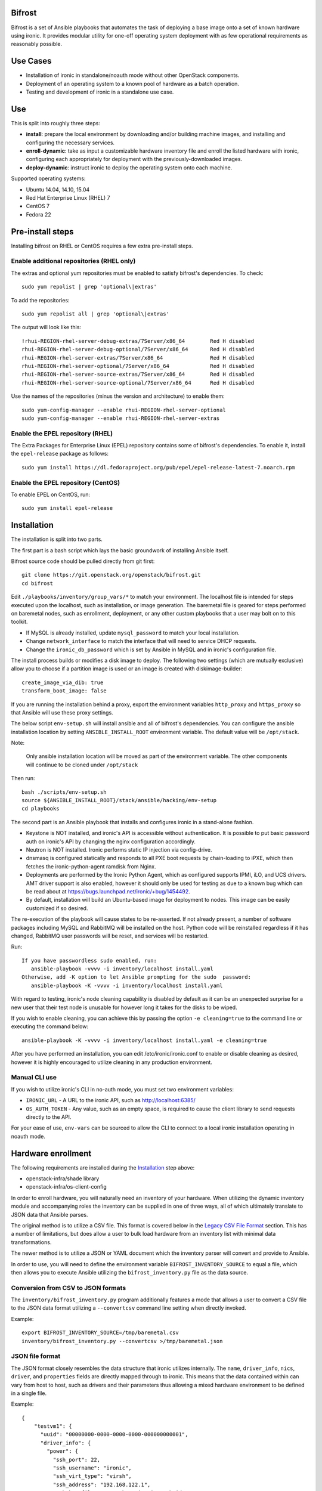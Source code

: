 Bifrost
=======

Bifrost is a set of Ansible playbooks that automates the task of
deploying a base image onto a set of known hardware using ironic. It
provides modular utility for one-off operating system deployment with
as few operational requirements as reasonably possible.

Use Cases
=========

* Installation of ironic in standalone/noauth mode without other OpenStack
  components.
* Deployment of an operating system to a known pool of hardware as
  a batch operation.
* Testing and development of ironic in a standalone use case.

Use
===

This is split into roughly three steps:

- **install**:
  prepare the local environment by downloading and/or building machine images,
  and installing and configuring the necessary services.
- **enroll-dynamic**:
  take as input a customizable hardware inventory file and enroll the
  listed hardware with ironic, configuring each appropriately for deployment
  with the previously-downloaded images.
- **deploy-dynamic**:
  instruct ironic to deploy the operating system onto each machine.

Supported operating systems:

* Ubuntu 14.04, 14.10, 15.04
* Red Hat Enterprise Linux (RHEL) 7
* CentOS 7
* Fedora 22

Pre-install steps
=================

Installing bifrost on RHEL or CentOS requires a few extra pre-install steps.

Enable additional repositories (RHEL only)
------------------------------------------

The extras and optional yum repositories must be enabled to satisfy
bifrost's dependencies. To check::

   sudo yum repolist | grep 'optional\|extras'

To add the repositories::

   sudo yum repolist all | grep 'optional\|extras'

The output will look like this::

  !rhui-REGION-rhel-server-debug-extras/7Server/x86_64        Red H disabled
  rhui-REGION-rhel-server-debug-optional/7Server/x86_64       Red H disabled
  rhui-REGION-rhel-server-extras/7Server/x86_64               Red H disabled
  rhui-REGION-rhel-server-optional/7Server/x86_64             Red H disabled
  rhui-REGION-rhel-server-source-extras/7Server/x86_64        Red H disabled
  rhui-REGION-rhel-server-source-optional/7Server/x86_64      Red H disabled

Use the names of the repositories (minus the version and architecture) to enable them::

  sudo yum-config-manager --enable rhui-REGION-rhel-server-optional
  sudo yum-config-manager --enable rhui-REGION-rhel-server-extras

Enable the EPEL repository (RHEL)
---------------------------------

The Extra Packages for Enterprise Linux (EPEL) repository contains
some of bifrost's dependencies. To enable it, install the
``epel-release`` package as follows::

  sudo yum install https://dl.fedoraproject.org/pub/epel/epel-release-latest-7.noarch.rpm

Enable the EPEL repository (CentOS)
-----------------------------------

To enable EPEL on CentOS, run::

  sudo yum install epel-release

Installation
============

The installation is split into two parts.

The first part is a bash script which lays the basic groundwork of installing
Ansible itself.

Bifrost source code should be pulled directly from git first::

  git clone https://git.openstack.org/openstack/bifrost.git
  cd bifrost

Edit ``./playbooks/inventory/group_vars/*`` to match your environment. The
localhost file is intended for steps executed upon the localhost, such as
installation, or image generation.  The baremetal file is geared for steps
performed on baremetal nodes, such as enrollment, deployment, or any other
custom playbooks that a user may bolt on to this toolkit.

- If MySQL is already installed, update ``mysql_password`` to match
  your local installation.
- Change ``network_interface`` to match the interface that will need
  to service DHCP requests.
- Change the ``ironic_db_password`` which is set by Ansible in MySQL
  and in ironic's configuration file.

The install process builds or modifies a disk image to deploy. The
following two settings (which are mutually exclusive) allow you to
choose if a partition image is used or an image is created with
diskimage-builder::

  create_image_via_dib: true
  transform_boot_image: false

If you are running the installation behind a proxy, export the
environment variables ``http_proxy`` and ``https_proxy`` so that
Ansible will use these proxy settings.

The below script ``env-setup.sh`` will install ansible and all of bifrost's
dependencies. You can configure the ansible installation location by setting
``ANSIBLE_INSTALL_ROOT`` environment variable. The default value will be
``/opt/stack``.

Note:

  Only ansible installation location will be moved as part of the
  environment variable.  The other components will continue to be cloned under
  ``/opt/stack``

Then run::

  bash ./scripts/env-setup.sh
  source ${ANSIBLE_INSTALL_ROOT}/stack/ansible/hacking/env-setup
  cd playbooks

The second part is an Ansible playbook that installs and configures ironic
in a stand-alone fashion.

* Keystone is NOT installed, and ironic's API is accessible without
  authentication.  It is possible to put basic password auth on ironic's API by
  changing the nginx configuration accordingly.
* Neutron is NOT installed. Ironic performs static IP injection via
  config-drive.
* dnsmasq is configured statically and responds to all PXE boot requests by
  chain-loading to iPXE, which then fetches the ironic-python-agent ramdisk
  from Nginx.
* Deployments are performed by the Ironic Python Agent, which as configured
  supports IPMI, iLO, and UCS drivers.  AMT driver support is also enabled,
  however it should only be used for testing as due to a known bug which
  can be read about at https://bugs.launchpad.net/ironic/+bug/1454492.
* By default, installation will build an Ubuntu-based image for deployment
  to nodes.  This image can be easily customized if so desired.

The re-execution of the playbook will cause states to be re-asserted.  If not
already present, a number of software packages including MySQL and RabbitMQ
will be installed on the host.  Python code will be reinstalled regardless if
it has changed, RabbitMQ user passwords will be reset, and services will be
restarted.

Run::

  If you have passwordless sudo enabled, run:
     ansible-playbook -vvvv -i inventory/localhost install.yaml
  Otherwise, add -K option to let Ansible prompting for the sudo  password:
     ansible-playbook -K -vvvv -i inventory/localhost install.yaml

With regard to testing, ironic's node cleaning capability is disabled by
default as it can be an unexpected surprise for a new user that their test
node is unusable for however long it takes for the disks to be wiped.

If you wish to enable cleaning, you can achieve this by passing the option
``-e cleaning=true`` to the command line or executing the command below::

  ansible-playbook -K -vvvv -i inventory/localhost install.yaml -e cleaning=true

After you have performed an installation, you can edit /etc/ironic/ironic.conf
to enable or disable cleaning as desired, however it is highly encouraged to
utilize cleaning in any production environment.

Manual CLI use
--------------

If you wish to utilize ironic's CLI in no-auth mode, you must set two
environment variables:

- ``IRONIC_URL`` - A URL to the ironic API, such as http://localhost:6385/
- ``OS_AUTH_TOKEN`` - Any value, such as an empty space, is required to
  cause the client library to send requests directly to the API.

For your ease of use, ``env-vars`` can be sourced to allow the CLI to connect
to a local ironic installation operating in noauth mode.

Hardware enrollment
===================

The following requirements are installed during the `Installation`_ step
above:

- openstack-infra/shade library
- openstack-infra/os-client-config

In order to enroll hardware, you will naturally need an inventory of
your hardware. When utilizing the dynamic inventory module and
accompanying roles the inventory can be supplied in one of three ways,
all of which ultimately translate to JSON data that Ansible parses.

The original method is to utilize a CSV file. This format is covered below in
the `Legacy CSV File Format`_ section. This has a number of limitations, but
does allow a user to bulk load hardware from an inventory list with minimal
data transformations.

The newer method is to utilize a JSON or YAML document which the inventory
parser will convert and provide to Ansible.

In order to use, you will need to define the environment variable
``BIFROST_INVENTORY_SOURCE`` to equal a file, which then allows you to
execute Ansible utilizing the ``bifrost_inventory.py`` file as the data
source.

Conversion from CSV to JSON formats
-----------------------------------

The ``inventory/bifrost_inventory.py`` program additionally features a
mode that allows a user to convert a CSV file to the JSON data format
utilizing a ``--convertcsv`` command line setting when directly invoked.

Example::

  export BIFROST_INVENTORY_SOURCE=/tmp/baremetal.csv
  inventory/bifrost_inventory.py --convertcsv >/tmp/baremetal.json

JSON file format
----------------

The JSON format closely resembles the data structure that ironic
utilizes internally.  The ``name``, ``driver_info``, ``nics``,
``driver``, and ``properties`` fields are directly mapped through to
ironic.  This means that the data contained within can vary from host
to host, such as drivers and their parameters thus allowing a mixed
hardware environment to be defined in a single file.

Example::

  {
      "testvm1": {
        "uuid": "00000000-0000-0000-0000-000000000001",
        "driver_info": {
          "power": {
            "ssh_port": 22,
            "ssh_username": "ironic",
            "ssh_virt_type": "virsh",
            "ssh_address": "192.168.122.1",
            "ssh_key_filename": "/home/ironic/.ssh/id_rsa"
          }
        },
        "nics": [
          {
            "mac": "52:54:00:f9:32:f6"
          }
        ],
        "driver": "agent_ssh",
        "ansible_ssh_host": "192.168.122.2",
        "ipv4_address": "192.168.122.2",
        "provisioning_ipv4_address": "10.0.0.9",
        "properties": {
          "cpu_arch": "x86_64",
          "ram": "3072",
          "disk_size": "10",
          "cpus": "1"
        },
        "name": "testvm1"
      }
  }

The additional power of this format is easy configuration parameter injection,
which could potentially allow a user to provision different operating system
images onto different hardware chassis by defining the appropriate settings
in an ``instance_info`` variable.

Examples utilizing JSON and YAML formatting, along host specific variable
injection can be found in the ``playbooks/inventory/`` folder.

Legacy CSV file format
----------------------

The CSV file has the following columns:

0. MAC Address
1. Management username
2. Management password
3. Management Address
4. CPU Count
5. Memory size in MB
6. Disk Storage in GB
7. Flavor (Not Used)
8. Type (Not Used)
9. Host UUID
10. Host or Node name
11. Host IP Address to be set
12. ``ipmi_target_channel`` - Requires: ``ipmi_bridging`` set to single
13. ``ipmi_target_address`` - Requires: ``ipmi_bridging`` set to single
14. ``ipmi_transit_channel`` - Requires: ``ipmi_bridging`` set to dual
15. ``ipmi_transit_address`` - Requires: ``ipmi_bridging`` set to dual
16. ironic driver
17. Host provisioning IP Address

Example definition::

  00:11:22:33:44:55,root,undefined,192.168.122.1,1,8192,512,NA,NA,aaaaaaaa-bbbb-cccc-dddd-eeeeeeeeeeee,hostname_100,192.168.2.100,,,,agent_ipmitool,10.0.0.9

This file format is fairly flexible and can be easily modified
although the enrollment and deployment playbooks utilize the model
of a host per line model in order to process through the entire
list, as well as reference the specific field items.

An example file can be found at: ``playbooks/inventory/baremetal.csv.example``

How this works?
---------------

Utilizing the dynamic inventory module, enrollment is as simple as setting
the ``BIFROST_INVENTORY_SOURCE`` environment variable to your inventory data
source, and then executing the enrollment playbook.::

  export BIFROST_INVENTORY_SOURCE=/tmp/baremetal.json
  ansible-playbook -vvvv -i inventory/bifrost_inventory.py enroll-dynamic.yaml

Note that enrollment is a one-time operation. The Ansible module *does not*
synchronize data for existing nodes.  You should use the ironic CLI to do this
manually at the moment.

Additionally, it is important to note that the playbooks for enrollment are
split into three separate playbooks based on the ``ipmi_bridging`` setting.

Hardware deployment
===================

How this works?
---------------

After the nodes are enrolled, they can be deployed upon.  Bifrost is geared to
utilize configuration drives to convey basic configuration information to the
each host. This configuration information includes an SSH key to allow a user
to login to the system.

To utilize the newer dynamic inventory based deployment::

  export BIFROST_INVENTORY_SOURCE=/tmp/baremetal.json
  ansible-playbook -vvvv -i inventory/bifrost_inventory.py deploy-dynamic.yaml

Note::

  Before running the above command, ensure that the value for `ssh_public_key_path` in
  ``./playbooks/inventory/group_vars/baremetal`` refers to a valid public key file,
  or set the ssh_public_key_path option on the ansible-playbook command line by
  setting the variable. Example: "-e ssh_public_key_path=~/.ssh/id_rsa.pub"

If the hosts need to be re-deployed, the dynamic redeploy playbook may be used::

  export BIFROST_INVENTORY_SOURCE=/tmp/baremetal.json
  ansible-playbook -vvvv -i inventory/bifrost_inventory.py redeploy-dynamic.yaml

This playbook will undeploy the hosts, followed by a deployment, allowing
a configurable timeout for the hosts to transition in each step.

Testing with a single command
=============================

A simple ``scripts/test-bifrost.sh`` script can be utilized to install
pre-requisite software packages, Ansible, and then execute the
test-bifrost.yaml playbook in order to provide a single step testing
mechanism.

The playbook utilized by the script,
``playbooks/test-bifrost-dynamic.yaml``, is a single playbook that
will create a local virtual machine, save a baremetal.csv file out,
and then utilize it to execute the remaining roles.  Two additional
roles are invoked by this playbook which enables Ansible to connect to
the new nodes by adding them to the inventory, and then logging into
the remote machine via the user's ssh host key.  Once that has
successfully occurred, additional roles will unprovision the host(s)
and delete them from ironic.

Command::

  scripts/test-bifrost.sh

Note:

- Cleaning mode is explicitly disabled in the ``test-bifrost.yaml``
  playbook due to the fact that is an IO-intensive operation that can
  take a great deal of time.

Legacy - testing with virtual machines
======================================

Bifrost supports using virtual machines to emulate the hardware. All of the
steps mentioned above are mostly the same.

It is assumed you have an SSH server running on the host machine. The
``agent_ssh`` driver, used by ironic with VM testing, will need to use
SSH to control the virtual machines.

An SSH key is generated for the ``ironic`` user when testing. The
ironic conductor will use this key to connect to the host machine and
run virsh commands.

#. Set ``testing`` to *true* in the
   ``playbooks/inventory/group_vars/localhost`` file.
#. You may need to adjust the value for ``ssh_public_key_path``.
#. Run the install step, as documented above, however adding ``-e
   testing=true`` to the Ansible command line.
#. Execute the ``ansible-playbook -vvvv -i inventory/localhost
   test-bifrost-create-vm.yaml`` command to create a test virtual
   machine.
#. Set the environment variable of ``BIFROST_INVENTORY_SOURCE`` to the
   path to the csv file, which by default has been written to
   /tmp/baremetal.csv.
#. Run the enrollment step, as documented above, using the CSV file
   you created in the previous step.
#. Run the deployment step, as documented above.

Deployment and configuration of operating systems
=================================================

By default, Bifrost deploys a configuration drive which includes the user SSH
public key, hostname, and the network configuration in the form of
network_info.json that can be read/parsed by the
`glean <https://github.com/openstack-infra/glean>`_ utility. This allows for
the deployment of Ubuntu, CentOS, or Fedora "tenants" on baremetal.  This file
format is not yet supported by Cloud-Init, however it is on track for
inclusion in cloud-init 2.0.

By default, Bifrost utilizes a utility called simple-init which leverages
the previously noted glean utility to apply network configuration.  This
means that by default, root file systems may not be automatically expanded
to consume the entire disk, which may, or may not be desirable depending
upon operational needs. This is dependent upon what base OS image you
utilize, and if the support is included in that image or not.  At present,
the standard Ubuntu cloud image includes cloud-init which will grow the
root partition, however the ubuntu-minimal image does not include cloud-init
and thus will not automatically grow the root partition.

Due to the nature of the design, it would be relatively easy for a user to
import automatic growth or reconfiguration steps either in the image to be
deployed, or in post-deployment steps via custom Ansible playbooks.

Custom IPA images
=================

Bifrost supports the ability for a user to build a custom IPA ramdisk
utilizing the diskimage-builder element "ironic-agent".  In order to utilize
this feature, the ``download_ipa`` setting must be set to ``false`` and the
create_ipa_image must be set to "true".  By default, the install playbook will
build a Debian jessie based IPA image, if a pre-existing IPA image is not
present on disk.  If you wish to explicitly set a specific release to be
passed to diskimage-create, then the setting ``dib_os_release`` can be set in
addition to ``dib_os_element``.

If you wish to include an extra element into the IPA disk image, such as a
custom hardware manager, you can pass the variable ``ipa_extra_dib_elements``
as a space-separated list of elements. This defaults to an empty string.

Driver Support
==============

Testing Mode
------------

When setup in testing mode, bifrost configures ironic to utilize the
``agent_ssh`` driver to help facilitate the deployment of local test
machines.

Default Mode
------------

When not in testing mode, bifrost enables the following ironic drivers:

* agent_ipmitool
* pxe_amt
* agent_ilo
* agent_ucs

OneView Driver Support
----------------------

As the OneView driver requires configuration information to be populated
in the ironic.conf configuration file that points to the OneView manager
node as well as credentials, bifrost does not support installation and
configuration of the driver.

Please reference the ironic OneView driver documentation at if you wish
to update the configuration after installation in order to leverage bifrost
for mass node deployment.

The OneView documentation can be found
`here <http://docs.openstack.org/developer/ironic/drivers/oneview.html>`_.

Virtualenv installation support (EXPERIMENTAL)
==============================================

Bifrost can be used with a python virtual environment. At present,
this feature is experimental, so it's disabled by default. If you
would like to use a virtual environment, you'll need to modify the
install steps slightly. To set up the virtual environment and install
ansible into it, run ``env-setup.sh`` as follows::

  export VENV=/opt/stack/bifrost
  ./scripts/env-setup.sh

Then run the install playbook with the following arguments::

  ansible-playbook -vvvv -i inventory/localhost install.yaml

This will install ironic and its dependencies into the virtual environment.
